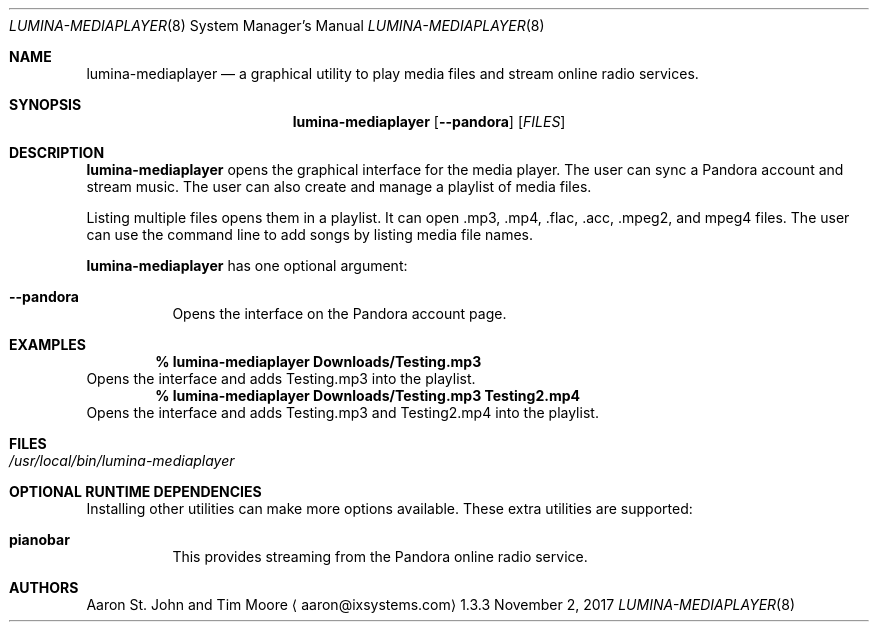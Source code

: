 .Dd November 2, 2017
.Dt LUMINA-MEDIAPLAYER 8
.Os 1.3.3

.Sh NAME
.Nm lumina-mediaplayer
.Nd a graphical utility to play media files and stream online radio
services.

.Sh SYNOPSIS
.Nm
.Op Fl -pandora
.Op Ar FILES


.Sh DESCRIPTION
.Nm
opens the graphical interface for the media player.
The user can sync a Pandora account and stream music.
The user can also create and manage a playlist of media files.
.Pp
Listing multiple files opens them in a playlist.
It can open .mp3, .mp4, .flac, .acc, .mpeg2, and mpeg4 files.
The user can use the command line to add songs by listing media file names.
.Pp
.Nm
has one optional argument:
.Bl -tag -width indent
.It Ic --pandora
Opens the interface on the Pandora account page.
.El

.Sh EXAMPLES
.Pp
.Dl % lumina-mediaplayer Downloads/Testing.mp3
Opens the interface and adds Testing.mp3 into the playlist.
.Dl % lumina-mediaplayer Downloads/Testing.mp3 Testing2.mp4
Opens the interface and adds Testing.mp3 and Testing2.mp4 into the
playlist.

.Sh FILES
.Bl -tag -width indent
.It Pa /usr/local/bin/lumina-mediaplayer
.El

.Sh OPTIONAL RUNTIME DEPENDENCIES
Installing other utilities can make more options available.
These extra utilities are supported:
.Pp
.Bl -tag -width indent
.It Ic pianobar
This provides streaming from the Pandora online radio service.
.El

.Sh AUTHORS
.An Aaron St. John and Tim Moore
.Aq aaron@ixsystems.com
